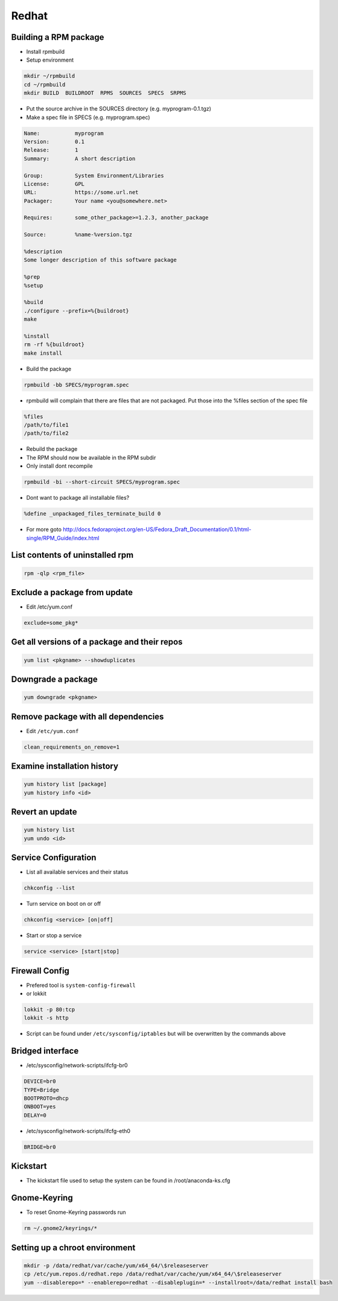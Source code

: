 ######
Redhat
######

Building a RPM package
======================

* Install rpmbuild
* Setup environment

.. code-block:: bash

  mkdir ~/rpmbuild
  cd ~/rpmbuild
  mkdir BUILD  BUILDROOT  RPMS  SOURCES  SPECS  SRPMS

* Put the source archive in the SOURCES directory (e.g. myprogram-0.1.tgz)
* Make a spec file in SPECS (e.g. myprogram.spec)

.. code-block:: bash

  Name:           myprogram
  Version:        0.1
  Release:        1
  Summary:        A short description

  Group:          System Environment/Libraries
  License:        GPL
  URL:            https://some.url.net
  Packager:       Your name <you@somewhere.net>

  Requires:       some_other_package>=1.2.3, another_package

  Source:         %name-%version.tgz

  %description
  Some longer description of this software package

  %prep
  %setup

  %build
  ./configure --prefix=%{buildroot}
  make

  %install
  rm -rf %{buildroot}
  make install

* Build the package

.. code-block:: bash

  rpmbuild -bb SPECS/myprogram.spec

* rpmbuild will complain that there are files that are not packaged. Put those into the %files section of the spec file

.. code-block:: bash

  %files
  /path/to/file1
  /path/to/file2

* Rebuild the package
* The RPM should now be available in the RPM subdir
* Only install dont recompile

.. code-block:: bash

  rpmbuild -bi --short-circuit SPECS/myprogram.spec

* Dont want to package all installable files?

.. code-block:: bash

  %define _unpackaged_files_terminate_build 0

* For more goto http://docs.fedoraproject.org/en-US/Fedora_Draft_Documentation/0.1/html-single/RPM_Guide/index.html


List contents of uninstalled rpm
================================

.. code-block:: bash

  rpm -qlp <rpm_file>

Exclude a package from update
=============================

* Edit /etc/yum.conf

.. code-block:: bash

  exclude=some_pkg*

Get all versions of a package and their repos
==============================================

.. code-block:: bash

  yum list <pkgname> --showduplicates


Downgrade a package
===================

.. code-block:: bash

  yum downgrade <pkgname>


Remove package with all dependencies
====================================

* Edit ``/etc/yum.conf``

.. code-block:: bash

  clean_requirements_on_remove=1


Examine installation history
============================

.. code-block:: bash

  yum history list [package]
  yum history info <id>


Revert an update
================

.. code-block:: bash

  yum history list
  yum undo <id>


Service Configuration
=====================

* List all available services and their status

.. code-block:: bash

  chkconfig --list


* Turn service on boot on or off

.. code-block:: bash

  chkconfig <service> [on|off]


* Start or stop a service

.. code-block:: bash

  service <service> [start|stop]


Firewall Config
===============

* Prefered tool is ``system-config-firewall``
* or lokkit

.. code-block:: bash

  lokkit -p 80:tcp
  lokkit -s http

* Script can be found under ``/etc/sysconfig/iptables`` but will be overwritten by the commands above


Bridged interface
=================

* /etc/sysconfig/network-scripts/ifcfg-br0

.. code-block:: bash

  DEVICE=br0
  TYPE=Bridge
  BOOTPROTO=dhcp
  ONBOOT=yes
  DELAY=0

* /etc/sysconfig/network-scripts/ifcfg-eth0

.. code-block:: bash

  BRIDGE=br0


Kickstart
=========

* The kickstart file used to setup the system can be found in /root/anaconda-ks.cfg


Gnome-Keyring
=============

* To reset Gnome-Keyring passwords run

.. code-block:: bash

  rm ~/.gnome2/keyrings/*


Setting up a chroot environment
===============================

.. code-block:: bash

  mkdir -p /data/redhat/var/cache/yum/x64_64/\$releaseserver
  cp /etc/yum.repos.d/redhat.repo /data/redhat/var/cache/yum/x64_64/\$releaseserver
  yum --disablerepo=* --enablerepo=redhat --disableplugin=* --installroot=/data/redhat install bash
